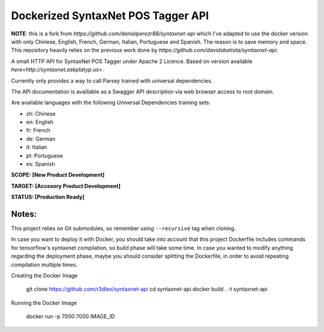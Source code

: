 Dockerized SyntaxNet POS Tagger API
===================================
**NOTE**: this is a fork from `https://github.com/danielperezr88/syntaxnet-api` which I've adapted to use the docker version with only Chinese, English, French, German, Italian, Portuguese and Spanish. The reason is to save memory and space. This repository heavily relies on the previous work done by `https://github.com/davidsbatista/syntaxnet-api`.

A small HTTP API for SyntaxNet POS Tagger under Apache 2 Licence.
Based on version available `here<http://syntaxnet.askplatyp.us>`.

Currently only provides a way to call Parsey trained with universal dependencies.

The API documentation is availlable as a Swagger API description via web browser access to root domain.

Are available languages with the following Universal Dependencies training sets:

* zh: Chinese
* en: English
* fr: French
* de: German
* it: Italian
* pt: Portuguese
* es: Spanish

**SCOPE:  [New Product Development]**

**TARGET: [Accesory Product Development]**

**STATUS: [Production Ready]**

Notes:
------
This project relies on Git submodules, so remember using ``--recursive`` tag when cloning.

In case you want to deploy it with Docker, you should take into account that this project Dockerfile includes commands for tensorflow's syntaxnet compilation, so build phase will take some time. In case you wanted to modify anything regarding the deployment phase, maybe you should consider splitting the Dockerfile, in order to avoid repeating compilation multiple times.


Creating the Docker Image

    git clone https://github.com/r3dlex/syntaxnet-api
    cd syntaxnet-api
    docker build . -t syntaxnet-api

Running the Docker Image

    docker run -p 7000:7000 IMAGE_ID
